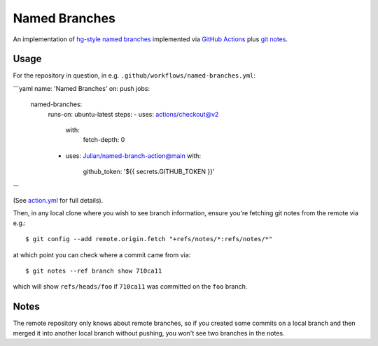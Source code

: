 ==============
Named Branches
==============

An implementation of `hg-style named
branches <https://www.mercurial-scm.org/wiki/NamedBranches>`_ implemented via
`GitHub Actions <https://github.com/features/actions>`_ plus `git notes
<https://git-scm.com/docs/git-notes>`_.

Usage
-----

For the repository in question, in e.g.
``.github/workflows/named-branches.yml``:

```yaml
name: 'Named Branches'
on: push
jobs:
  named-branches:
    runs-on: ubuntu-latest
    steps:
    - uses: actions/checkout@v2
      with:
        fetch-depth: 0
    - uses: Julian/named-branch-action@main
      with:
        github_token: '${{ secrets.GITHUB_TOKEN }}'
```

(See `action.yml <action.yml>`_ for full details).

Then, in any local clone where you wish to see branch information,
ensure you're fetching git notes from the remote via e.g.::

    $ git config --add remote.origin.fetch "+refs/notes/*:refs/notes/*"

at which point you can check where a commit came from via::

    $ git notes --ref branch show 710ca11

which will show ``refs/heads/foo`` if ``710ca11`` was committed on the
``foo`` branch.

Notes
-----

The remote repository only knows about remote branches, so if you
created some commits on a local branch and then merged it into another
local branch without pushing, you won't see two branches in the notes.
